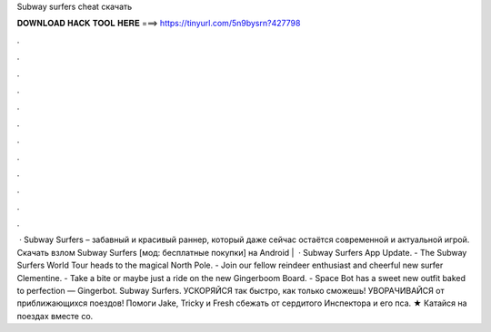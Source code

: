 Subway surfers cheat скачать

𝐃𝐎𝐖𝐍𝐋𝐎𝐀𝐃 𝐇𝐀𝐂𝐊 𝐓𝐎𝐎𝐋 𝐇𝐄𝐑𝐄 ===> https://tinyurl.com/5n9bysrn?427798

.

.

.

.

.

.

.

.

.

.

.

.

 · Subway Surfers – забавный и красивый раннер, который даже сейчас остаётся современной и актуальной игрой. Скачать взлом Subway Surfers [мод: бесплатные покупки] на Android |   · Subway Surfers App Update. - The Subway Surfers World Tour heads to the magical North Pole. - Join our fellow reindeer enthusiast and cheerful new surfer Clementine. - Take a bite or maybe just a ride on the new Gingerboom Board. - Space Bot has a sweet new outfit baked to perfection — Gingerbot. Subway Surfers. УСКОРЯЙСЯ так быстро, как только сможешь! УВОРАЧИВАЙСЯ от приближающихся поездов! Помоги Jake, Tricky и Fresh сбежать от сердитого Инспектора и его пса. ★ Катайся на поездах вместе со.